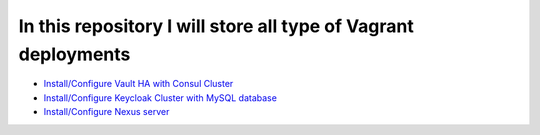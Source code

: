 *************************************************************
In this repository I will store all type of Vagrant deployments
*************************************************************

* `Install/Configure Vault HA with Consul Cluster <https://github.com/jamalshahverdiev/vagrant-codes-in-practice/tree/master/vault-ha-with-consul-cluster>`_
* `Install/Configure Keycloak Cluster with MySQL database <https://github.com/jamalshahverdiev/vagrant-codes-in-practice/tree/master/vagrant-keycloak-cluster-mysql>`_
* `Install/Configure Nexus server <https://github.com/jamalshahverdiev/vagrant-codes-in-practice/tree/master/vagrant-nexus>`_
